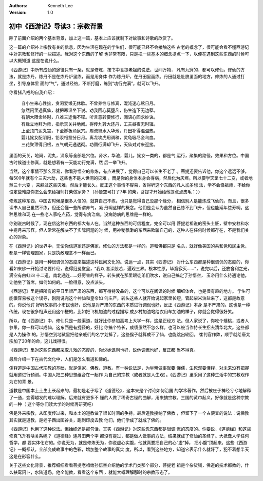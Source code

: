 .. Kenneth Lee 版权所有 2017-2019

:Authors: Kenneth Lee
:Version: 1.0

初中《西游记》导读3：宗教背景
*****************************

除了前面介绍的两个基本背景，加上这一篇，基本上应该就剩下对故事和诗歌的欣赏了。

这一篇的介绍补上宗教有关的信息，因为生活在现在的学生们，很可能已经不会接触这些
古老的概念了，很可能会看不懂西游记中对宗教和修行的一些描述。我对这个东西的了解
也非常有限，只是把一些基本的概念提点一下，以便在遇到这些东西的时候可以大概知道
这是在说什么。

《西游记》中所有成仙的途径只有一条，就是修炼，按书中菩提老祖的说法，世间万物，
凡有九窍的，都可以修仙。修仙的方法，就是炼丹，炼丹不是在炼丹炉里练，而是用身体
作为炼丹炉，在丹田里面练。丹田就是肚脐里面的地方，修炼的人通过打坐，引导身体里
面的“气”，通过经络，不断打磨，练到“功行完满”，就可以飞升。

你看猪八戒的自我介绍：

        | 自小生来心性拙，贪闲爱懒无休歇。不曾养性与修真，混沌迷心熬日月。
        | 忽然闲里遇真仙，就把寒温坐下说。劝我回心莫堕凡，伤生造下无边孽。
        | 有朝大限命终时，八难三途悔不喋。听言意转要修行，闻语心回求妙诀。
        | 有缘立地拜为师，指示天关并地阙。得传九转大还丹，工夫昼夜无时辍。
        | 上至顶门泥丸宫，下至脚板涌泉穴。周流肾水入华池，丹田补得温温热。
        | 婴儿姹女配阴阳，铅汞相投分日月。离龙坎虎用调和，灵龟吸尽金乌血。
        | 三花聚顶得归根，五气朝元通透彻。功圆行满却飞升，天仙对对来迎接。

里面的天关，地阙，泥丸，涌泉等全部是穴位。肾水，华池，婴儿，姹女一类的，都是气
运行，聚集的路径，效果和方位。中国古时候道士修真，就是想着有一天能功行完满，然
后一举飞升。

当然，这个事情不那么容易，你看孙悟空的修炼，有点进展了，觉得自己可以长生不老了
。菩提还要告诉他，你这个远远不够，每500年就有个三灾六劫，这些也不是人世间的灾难
，而是你的身体本身会得病，然后化为灰烬。所以要学天罡七十二变，或者地煞三十六变
，来躲过这些灾难，然后才能长久。反正这个事情不容易，省得听这个东西的凡人忒多想
法，学不会怪祖师，不给你设定些难度你怎么会来给祖师打柴做家务？（孙悟空可打了7年
的柴，菩提才开始给他提点点皮毛：））

修炼这种东西，中国古时候是很多人信的，就算自己不练，也只是觉得自己没那个缘分，
相信别人是能炼成飞仙的。而且，很多读书人自己虽然不练，但还会懂一些所谓养气，凝
丹啊这样的概念。他们是会认为虽然自己练不到飞升，但也能延年益寿啊。这种思维和现
在一些老人家吃点药，觉得有病治病，没病防病的思维是一样的。

你别说古时候了，现在信这种东西的都大有人在。当然这种东西的可信程度，完全可以用
菩提老祖说的窑头土胚，壁中安柱和水中捞月来形容。但人常常在解决不了实际问题的时
候，用神秘飘渺的东西来欺骗自己的，这种人在任何时候都存在，不是我们关心的对象。

在《西游记》的世界中，无论你信道家还是佛家，修仙的方法都是一样的。道和佛都只是
名头，就好像美国的共和党和民主党，都是一样管理国家，只是执政理念不一样而已。

但《西游记》是用一种很调侃的态度来描述这种民间文化的。说远一点，其实《西游记》
对什么东西都是种很调侃的态度的，你看如来佛一开始讨论要传经，说得冠冕堂皇，“我以
甚深般若，遍观三界。根本性原，毕竟寂灭……“，说完以后，还放舍利之光，满空有白虹四
十二道，南北通连……好厉害的样子。转头就在那里跟徒弟们吹水，说自己搞定了孙悟空，
玉帝用什么待遇谢他，让他坐了首席，如何如何的。一脸得意，没点派头。

《西游记》里是把所有的平日里很严肃的东西，都写得特没品的，这个可以在阅读的时候
细细体会，也是很有趣的地方。 学生可能很容易被这个误导，刚刚说完这个神仙和皇帝如
何庄严，转头这些人就开始说起家里长短，管起柴米油盐来了，这都是故意的。你说他讨
好听故事的小市民也好，说他是对严肃的东西的本质进行调侃也好，反正《西游记》本身
是不严肃的。这也是一种传统，现在很多相声还用这个梗的，比如把飞机加油的过程描写
成乡村加油站给农用车加油的样子，你就会觉得很好笑。

所以，在《西游记》中，修仙只是一般渠道，就好比你参加高考上大学一样，这是正经方
法。但人家说了，你吃个蟠桃，或者人参果，你一样可以成仙，这东西是有捷径的，好比
你搞个特长，成绩虽然不怎么样，也可以被当作特长生招去清华北大。这些都是人为操作
的。孙悟空到地狱里把他亲戚们的名字划掉了，这些猴子就算成不了仙，也能跳出轮回。
崔判官作弊，顺手就给唐太宗加了20年的命，这儿戏得很。

《西游记》里对这些东西都采取儿戏的态度的，你说她讽刺也好，说他调侃也好，反正都
当不得真。

最后介绍一下在古代文化中，人们是怎么看道和佛的。

儒释道是中国古代宗教的基础，就是儒家，佛教，道教。有一种说法是，为皇帝做事就要
懂儒，生死观要懂释，对未来没有把握就用道进行预测。中国人把三种思想组合在一起作
为自己的宗教（或者就是人生观）。《西游记》里采用了这种生活中的宗教观作为它的背
景。

道教是中国本土土生土长起来的，最初是老子写了《道德经》，这本来是个讨论如何治国
的学术著作，然后被庄子神经兮兮地解释了一通，变得越发的难以理解。后来就有更多不
懂的人做了稀奇古怪的曲解，用来搞宗教。三国的黄巾起义，好像就是这种宗教的一种（
这个等你们读大学的时候再研究吧）

佛是外来宗教，从印度传过来，和本土的道教做了很长时间的争持。最后道教接纳了佛教
，但留下了一个占便宜的说法：说佛教其实就是道教，是老子西出函谷关，跑到印度去教
他们，他们学成了就成了佛的。

《西游记》也用了这种说法。但始终还是那句话，其实《西游记》对这些鬼东西都是很调
侃的态度的。你要说，《道德经》和这些修真飞升有啥关系呢？《道德经》连丹田两个字
都没有提过，都是做人做事的方法，结果就成了修仙的圣经了。大抵蠢人学任何哲学，都
要实体化它的。你说无为，就是修炼无为，你说虚心实腹，他就真要把自己的心”虚“掉，
把小腹”顶起来，这些《西游记》一概都认，全部变成故事中的色彩，增加整个故事的真实
度，所以，看到这些地方，知道它表示什么就好了，犯不着想半天这是在形容什么。

关于这些文化背景，推荐细细看看菩提老祖给孙悟空介绍他的学术门类那个部分，菩提老
祖是个杂货铺，佛道的技术都教的，什么扶鸾问卜，水陆道场，他全能教，看看这个东西
，就能大概理解那时的宗教形态了。
